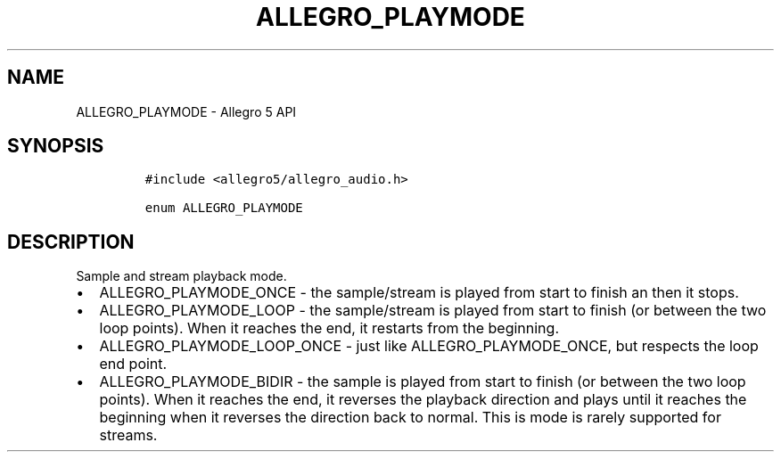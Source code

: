 .\" Automatically generated by Pandoc 3.1.3
.\"
.\" Define V font for inline verbatim, using C font in formats
.\" that render this, and otherwise B font.
.ie "\f[CB]x\f[]"x" \{\
. ftr V B
. ftr VI BI
. ftr VB B
. ftr VBI BI
.\}
.el \{\
. ftr V CR
. ftr VI CI
. ftr VB CB
. ftr VBI CBI
.\}
.TH "ALLEGRO_PLAYMODE" "3" "" "Allegro reference manual" ""
.hy
.SH NAME
.PP
ALLEGRO_PLAYMODE - Allegro 5 API
.SH SYNOPSIS
.IP
.nf
\f[C]
#include <allegro5/allegro_audio.h>

enum ALLEGRO_PLAYMODE
\f[R]
.fi
.SH DESCRIPTION
.PP
Sample and stream playback mode.
.IP \[bu] 2
ALLEGRO_PLAYMODE_ONCE - the sample/stream is played from start to finish
an then it stops.
.IP \[bu] 2
ALLEGRO_PLAYMODE_LOOP - the sample/stream is played from start to finish
(or between the two loop points).
When it reaches the end, it restarts from the beginning.
.IP \[bu] 2
ALLEGRO_PLAYMODE_LOOP_ONCE - just like ALLEGRO_PLAYMODE_ONCE, but
respects the loop end point.
.IP \[bu] 2
ALLEGRO_PLAYMODE_BIDIR - the sample is played from start to finish (or
between the two loop points).
When it reaches the end, it reverses the playback direction and plays
until it reaches the beginning when it reverses the direction back to
normal.
This is mode is rarely supported for streams.
